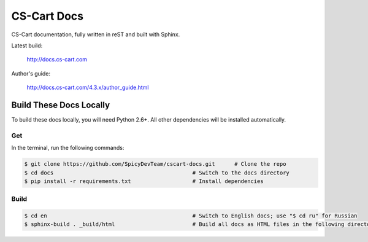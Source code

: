 ************
CS-Cart Docs
************

CS-Cart documentation, fully written in reST and built with Sphinx.

Latest build:

    http://docs.cs-cart.com

Author's guide:

    http://docs.cs-cart.com/4.3.x/author_guide.html

========================
Build These Docs Locally
========================

To build these docs locally, you will need Python 2.6+. All other dependencies will be installed automatically.

---
Get
---

In the terminal, run the following commands:

.. code-block:: bash

    $ git clone https://github.com/SpicyDevTeam/cscart-docs.git      # Clone the repo
    $ cd docs                                           # Switch to the docs directory
    $ pip install -r requirements.txt                   # Install dependencies

-----
Build
-----

.. code-block:: bash

    $ cd en                                             # Switch to English docs; use "$ cd ru" for Russian 
    $ sphinx-build . _build/html                        # Build all docs as HTML files in the following directory: _build/html
